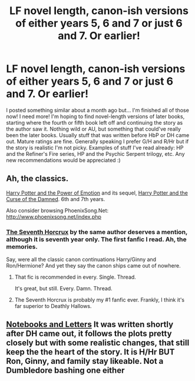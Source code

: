 #+TITLE: LF novel length, canon-ish versions of either years 5, 6 and 7 or just 6 and 7. Or earlier!

* LF novel length, canon-ish versions of either years 5, 6 and 7 or just 6 and 7. Or earlier!
:PROPERTIES:
:Author: kittensandmermaids
:Score: 13
:DateUnix: 1430777817.0
:DateShort: 2015-May-05
:FlairText: Request
:END:
I posted something similar about a month ago but... I'm finished all of those now! I need more! I'm hoping to find novel-length versions of later books, starting where the fourth or fifth book left off and continuing the story as the author saw it. Nothing wild or AU, but something that could've really been the later books. Usually stuff that was written before HbP or DH came out. Mature ratings are fine. Generally speaking I prefer G/H and R/Hr but if the story is realistic I'm not picky. Examples of stuff I've read already: HP and the Refiner's Fire series, HP and the Psychic Serpent trilogy, etc. Any new recommendations would be appreciated :)


** Ah, the classics.

[[https://www.fanfiction.net/s/1673267/1/Harry-Potter-and-the-Power-of-Emotion][Harry Potter and the Power of Emotion]] and its sequel, [[https://www.fanfiction.net/s/2140869/1/Harry-Potter-and-the-Curse-of-the-Damned][Harry Potter and the Curse of the Damned]]. 6th and 7th years.

Also consider browsing PhoenixSong.Net: [[http://www.phoenixsong.net/index.php]]
:PROPERTIES:
:Author: Taure
:Score: 1
:DateUnix: 1430817360.0
:DateShort: 2015-May-05
:END:

*** [[https://www.fanfiction.net/s/2818538/1/The-Seventh-Horcrux][The Seventh Horcrux]] by the same author deserves a mention, although it is seventh year only. The first fanfic I read. Ah, the memories.

Say, were all the classic canon continuations Harry/Ginny and Ron/Hermione? And yet they say the canon ships came out of nowhere.
:PROPERTIES:
:Author: PsychoGeek
:Score: 2
:DateUnix: 1430831201.0
:DateShort: 2015-May-05
:END:

**** That fic is recommended in every. Single. Thread.

It's great, but still. Every. Damn. Thread.
:PROPERTIES:
:Score: 0
:DateUnix: 1431386596.0
:DateShort: 2015-May-12
:END:


**** The Seventh Horcrux is probably my #1 fanfic ever. Frankly, I think it's far superior to Deathly Hallows.
:PROPERTIES:
:Author: LoneStarTwinkie
:Score: -1
:DateUnix: 1431043618.0
:DateShort: 2015-May-08
:END:


** [[https://www.fanfiction.net/s/3867175/1/Notebooks-and-Letters][Notebooks and Letters]] It was written shortly after DH came out, it follows the plots pretty closely but with some realistic changes, that still keep the the heart of the story. It is H/Hr BUT Ron, Ginny, and family stay likeable. Not a Dumbledore bashing one either
:PROPERTIES:
:Score: 1
:DateUnix: 1431027288.0
:DateShort: 2015-May-08
:END:
